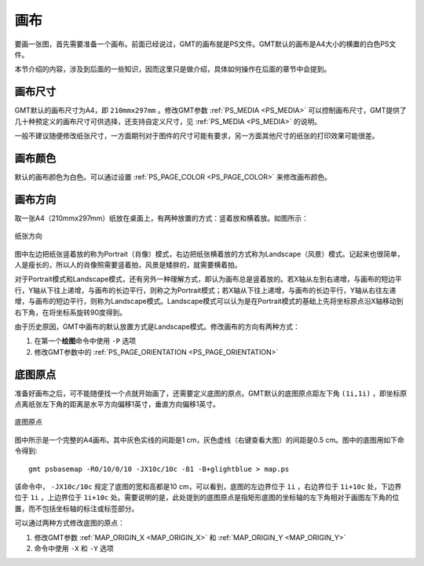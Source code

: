 画布
====

要画一张图，首先需要准备一个画布。前面已经说过，GMT的画布就是PS文件。GMT默认的画布是A4大小的横置的白色PS文件。

本节介绍的内容，涉及到后面的一些知识，因而这里只是做介绍，具体如何操作在后面的章节中会提到。

画布尺寸
--------

GMT默认的画布尺寸为A4，即 ``210mmx297mm`` 。修改GMT参数 :ref:`PS_MEDIA <PS_MEDIA>` 可以控制画布尺寸，GMT提供了几十种预定义的画布尺寸可供选择，还支持自定义尺寸，见 :ref:`PS_MEDIA <PS_MEDIA>` 的说明。

一般不建议随便修改纸张尺寸，一方面期刊对于图件的尺寸可能有要求，另一方面其他尺寸的纸张的打印效果可能很差。

画布颜色
--------

默认的画布颜色为白色。可以通过设置 :ref:`PS_PAGE_COLOR <PS_PAGE_COLOR>` 来修改画布颜色。

画布方向
--------

取一张A4（210mmx297mm）纸放在桌面上，有两种放置的方式：竖着放和横着放。如图所示：

.. figure:: /images/GMT_-P.*
   :width: 500px
   :align: center
   :alt: paper orientation

   纸张方向

图中左边把纸张竖着放的称为Portrait（肖像）模式，右边把纸张横着放的方式称为Landscape（风景）模式。记起来也很简单，人是瘦长的，所以人的肖像照需要竖着拍，风景是矮胖的，就需要横着拍。

对于Portrait模式和Landscape模式，还有另外一种理解方式，即认为画布总是竖着放的。若X轴从左到右递增，与画布的短边平行，Y轴从下往上递增，与画布的长边平行，则称之为Portrait模式；若X轴从下往上递增，与画布的长边平行，Y轴从右往左递增，与画布的短边平行，则称为Landscape模式。Landscape模式可以认为是在Portrait模式的基础上先将坐标原点沿X轴移动到右下角，在将坐标系旋转90度得到。

由于历史原因，GMT中画布的默认放置方式是Landscape模式。修改画布的方向有两种方式：

#. 在第一个\ **绘图**\ 命令中使用 ``-P`` 选项
#. 修改GMT参数中的 :ref:`PS_PAGE_ORIENTATION <PS_PAGE_ORIENTATION>`

底图原点
--------

准备好画布之后，可不能随便找一个点就开始画了，还需要定义底图的原点。GMT默认的底图原点距左下角 ``(1i,1i)`` ，即坐标原点离纸张左下角的距离是水平方向偏移1英寸，垂直方向偏移1英寸。

.. figure:: /images/GMT_origin.*
   :width: 600px
   :align: center
   :alt: origin

   底图原点

图中所示是一个完整的A4画布。其中灰色实线的间距是1 cm，灰色虚线（右键查看大图）的间距是0.5 cm。图中的底图用如下命令得到::

    gmt psbasemap -R0/10/0/10 -JX10c/10c -B1 -B+glightblue > map.ps

该命令中， ``-JX10c/10c`` 规定了底图的宽和高都是10 cm，可以看到，底图的左边界位于 ``1i`` ，右边界位于 ``1i+10c`` 处，下边界位于 ``1i`` ，上边界位于 ``1i+10c`` 处。需要说明的是，此处提到的底图原点是指矩形底图的坐标轴的左下角相对于画图左下角的位置，而不包括坐标轴的标注或标签部分。

可以通过两种方式修改底图的原点：

#. 修改GMT参数 :ref:`MAP_ORIGIN_X <MAP_ORIGIN_X>` 和 :ref:`MAP_ORIGIN_Y <MAP_ORIGIN_Y>`
#. 命令中使用 ``-X`` 和 ``-Y`` 选项
